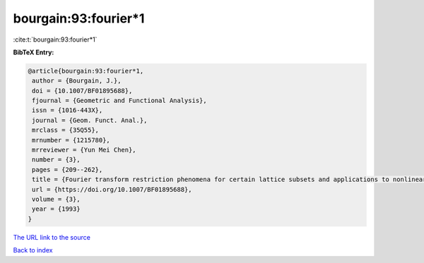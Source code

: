 bourgain:93:fourier*1
=====================

:cite:t:`bourgain:93:fourier*1`

**BibTeX Entry:**

.. code-block:: bibtex

   @article{bourgain:93:fourier*1,
    author = {Bourgain, J.},
    doi = {10.1007/BF01895688},
    fjournal = {Geometric and Functional Analysis},
    issn = {1016-443X},
    journal = {Geom. Funct. Anal.},
    mrclass = {35Q55},
    mrnumber = {1215780},
    mrreviewer = {Yun Mei Chen},
    number = {3},
    pages = {209--262},
    title = {Fourier transform restriction phenomena for certain lattice subsets and applications to nonlinear evolution equations. {II}. {T}he {K}d{V}-equation},
    url = {https://doi.org/10.1007/BF01895688},
    volume = {3},
    year = {1993}
   }
`The URL link to the source <ttps://doi.org/10.1007/BF01895688}>`_


`Back to index <../By-Cite-Keys.html>`_

